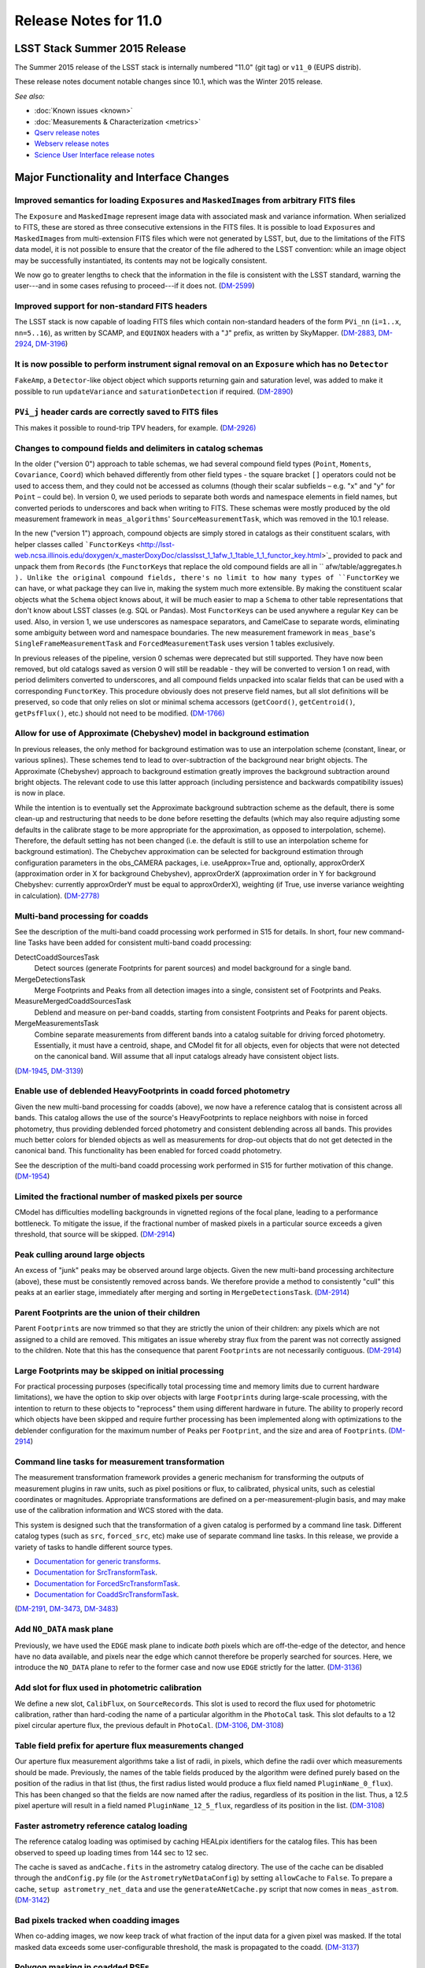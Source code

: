 ######################
Release Notes for 11.0
######################

LSST Stack Summer 2015 Release
==============================

The Summer 2015 release of the LSST stack is internally numbered "11.0"
(git tag) or ``v11_0`` (EUPS distrib).

These release notes document notable changes since 10.1, which was the
Winter 2015 release.

*See also:*

- :doc:`Known issues <known>`
- :doc:`Measurements & Characterization <metrics>`
- `Qserv release notes <https://confluence.lsstcorp.org/display/DM/Summer+2015+Qserv+Release>`_
- `Webserv release notes <https://confluence.lsstcorp.org/display/DM/Summer+2015+WebServ+Release>`_
- `Science User Interface release notes <https://confluence.lsstcorp.org/pages/viewpage.action?pageId=41785820>`_

.. _release_11_0_major_changes:

Major Functionality and Interface Changes
=========================================

Improved semantics for loading ``Exposure``\ s and ``MaskedImage``\ s from arbitrary FITS files
-----------------------------------------------------------------------------------------------

The ``Exposure`` and ``MaskedImage`` represent image data with
associated mask and variance information. When serialized to FITS, these
are stored as three consecutive extensions in the FITS files. It is
possible to load ``Exposure``\ s and ``MaskedImage``\ s from
multi-extension FITS files which were not generated by LSST, but, due to
the limitations of the FITS data model, it is not possible to ensure
that the creator of the file adhered to the LSST convention: while an
image object may be successfully instantiated, its contents may not be
logically consistent.

We now go to greater lengths to check that the information in the file
is consistent with the LSST standard, warning the user---and in some
cases refusing to proceed---if it does not.
(`DM-2599 <https://jira.lsstcorp.org/browse/DM-2599>`_)

Improved support for non-standard FITS headers
----------------------------------------------

The LSST stack is now capable of loading FITS files which contain
non-standard headers of the form ``PVi_nn`` (``i=1..x``, ``nn=5..16``),
as written by SCAMP, and ``EQUINOX`` headers with a "``J``\ " prefix, as
written by SkyMapper.
(`DM-2883 <https://jira.lsstcorp.org/browse/DM-2883>`_,
`DM-2924 <https://jira.lsstcorp.org/browse/DM-2924>`_,
`DM-3196 <https://jira.lsstcorp.org/browse/DM-3196>`_)

It is now possible to perform instrument signal removal on an ``Exposure`` which has no ``Detector``
----------------------------------------------------------------------------------------------------

``FakeAmp``, a ``Detector``-like object object which supports returning
gain and saturation level, was added to make it possible to run
``updateVariance`` and ``saturationDetection`` if required.
(`DM-2890 <https://jira.lsstcorp.org/browse/DM-2890>`_)

``PVi_j`` header cards are correctly saved to FITS files
--------------------------------------------------------

This makes it possible to round-trip TPV headers, for example.
(`DM-2926) <https://jira.lsstcorp.org/browse/DM-2926>`__

Changes to compound fields and delimiters in catalog schemas
------------------------------------------------------------

In the older ("version 0") approach to table schemas, we had several
compound field types (``Point``, ``Moments``, ``Covariance``, ``Coord``)
which behaved differently from other field types - the square bracket
``[]`` operators could not be used to access them, and they could not be
accessed as columns (though their scalar subfields – e.g. "x" and "y"
for ``Point`` – could be). In version 0, we used periods to separate
both words and namespace elements in field names, but converted periods
to underscores and back when writing to FITS. These schemas were mostly
produced by the old measurement framework in ``meas_algorithms``'
``SourceMeasurementTask``, which was removed in the 10.1 release.

In the new ("version 1") approach, compound objects are simply stored in
catalogs as their constituent scalars, with helper classes called
```FunctorKey``\ s <http://lsst-web.ncsa.illinois.edu/doxygen/x_masterDoxyDoc/classlsst_1_1afw_1_1table_1_1_functor_key.html>`_
provided to pack and unpack them from ``Records`` (the ``FunctorKey``\ s
that replace the old compound fields are all in
``     afw/table/aggregates.h   ``). Unlike the original compound
fields, there's no limit to how many types of ``FunctorKey`` we can
have, or what package they can live in, making the system much more
extensible. By making the constituent scalar objects what the ``Schema``
object knows about, it will be much easier to map a ``Schema`` to other
table representations that don't know about LSST classes (e.g. SQL or
Pandas). Most ``FunctorKey``\ s can be used anywhere a regular ``Key``
can be used. Also, in version 1, we use underscores as namespace
separators, and CamelCase to separate words, eliminating some ambiguity
between word and namespace boundaries. The new measurement framework in
``meas_base``'s ``SingleFrameMeasurementTask`` and
``ForcedMeasurementTask`` uses version 1 tables exclusively.

In previous releases of the pipeline, version 0 schemas were deprecated
but still supported. They have now been removed, but old catalogs saved
as version 0 will still be readable - they will be converted to version
1 on read, with period delimiters converted to underscores, and all
compound fields unpacked into scalar fields that can be used with a
corresponding ``FunctorKey``. This procedure obviously does not preserve
field names, but all slot definitions will be preserved, so code that
only relies on slot or minimal schema accessors (``getCoord()``,
``getCentroid()``, ``getPsfFlux()``, etc.) should not need to be
modified. (`DM-1766) <https://jira.lsstcorp.org/browse/DM-1766>`__

Allow for use of Approximate (Chebyshev) model in background estimation
-----------------------------------------------------------------------

In previous releases, the only method for background estimation was to
use an interpolation scheme (constant, linear, or various splines).
These schemes tend to lead to over-subtraction of the background near
bright objects. The Approximate (Chebyshev) approach to background
estimation greatly improves the background subtraction around bright
objects. The relevant code to use this latter approach (including
persistence and backwards compatibility issues) is now in place.

While the intention is to eventually set the Approximate background
subtraction scheme as the default, there is some clean-up and
restructuring that needs to be done before resetting the defaults (which
may also require adjusting some defaults in the calibrate stage to be
more appropriate for the approximation, as opposed to interpolation,
scheme). Therefore, the default setting has not been changed (i.e. the
default is still to use an interpolation scheme for background
estimation). The Chebychev approximation can be selected for background
estimation through configuration parameters in the obs\_CAMERA packages,
i.e. useApprox=True and, optionally, approxOrderX (approximation order
in X for background Chebyshev), approxOrderX (approximation order in Y
for background Chebyshev: currently approxOrderY must be equal to
approxOrderX), weighting (if True, use inverse variance weighting in
calculation). (`DM-2778) <https://jira.lsstcorp.org/browse/DM-2778>`__

Multi-band processing for coadds
--------------------------------

See the description of the multi-band coadd processing work performed in
S15 for details. In short, four new command-line Tasks have been added
for consistent multi-band coadd processing:

DetectCoaddSourcesTask
   Detect sources (generate Footprints for parent sources) and model
   background for a single band.
MergeDetectionsTask
   Merge Footprints and Peaks from all detection images into a single,
   consistent set of Footprints and Peaks.
MeasureMergedCoaddSourcesTask
   Deblend and measure on per-band coadds, starting from consistent
   Footprints and Peaks for parent objects.
MergeMeasurementsTask
   Combine separate measurements from different bands into a catalog
   suitable for driving forced photometry. Essentially, it must have a
   centroid, shape, and CModel fit for all objects, even for objects that
   were not detected on the canonical band. Will assume that all input
   catalogs already have consistent object lists.

(`DM-1945 <https://jira.lsstcorp.org/browse/DM-1945>`_,
`DM-3139 <https://jira.lsstcorp.org/browse/DM-3139>`_)

Enable use of deblended HeavyFootprints in coadd forced photometry
------------------------------------------------------------------

Given the new multi-band processing for coadds (above), we now have a
reference catalog that is consistent across all bands. This catalog
allows the use of the source's HeavyFootprints to replace neighbors with
noise in forced photometry, thus providing deblended forced photometry
and consistent deblending across all bands. This provides much better
colors for blended objects as well as measurements for drop-out objects
that do not get detected in the canonical band. This functionality has
been enabled for forced coadd photometry.

See the description of the multi-band coadd processing work performed in
S15 for further motivation of this change.
(`DM-1954 <https://jira.lsstcorp.org/browse/DM-1954>`_)

Limited the fractional number of masked pixels per source
---------------------------------------------------------

CModel has difficulties modelling backgrounds in vignetted regions of
the focal plane, leading to a performance bottleneck. To mitigate the
issue, if the fractional number of masked pixels in a particular source
exceeds a given threshold, that source will be skipped.
(`DM-2914 <https://jira.lsstcorp.org/browse/DM-2914>`_)

Peak culling around large objects
---------------------------------

An excess of "junk" peaks may be observed around large objects. Given
the new multi-band processing architecture (above), these must be
consistently removed across bands. We therefore provide a method to
consistently "cull" this peaks at an earlier stage, immediately after
merging and sorting in ``MergeDetectionsTask``.
(`DM-2914 <https://jira.lsstcorp.org/browse/DM-2914>`_)

Parent Footprints are the union of their children
-------------------------------------------------

Parent ``Footprint``\ s are now trimmed so that they are strictly the
union of their children: any pixels which are not assigned to a child
are removed. This mitigates an issue whereby stray flux from the parent
was not correctly assigned to the children. Note that this has the
consequence that parent ``Footprint``\ s are not necessarily contiguous.
(`DM-2914 <https://jira.lsstcorp.org/browse/DM-2914>`_)

Large Footprints may be skipped on initial processing
-----------------------------------------------------

For practical processing purposes (specifically total processing time
and memory limits due to current hardware limitations), we have the
option to skip over objects with large ``Footprint``\ s during
large-scale processing, with the intention to return to these objects to
"reprocess" them using different hardware in future. The ability to
properly record which objects have been skipped and require further
processing has been implemented along with optimizations to the
deblender configuration for the maximum number of ``Peak``\ s per
``Footprint``, and the size and area of ``Footprint``\ s.
(`DM-2914 <https://jira.lsstcorp.org/browse/DM-2914>`_)

Command line tasks for measurement transformation
-------------------------------------------------

The measurement transformation framework provides a generic mechanism
for transforming the outputs of measurement plugins in raw units, such
as pixel positions or flux, to calibrated, physical units, such as
celestial coordinates or magnitudes. Appropriate transformations are
defined on a per-measurement-plugin basis, and may make use of the
calibration information and WCS stored with the data.

This system is designed such that the transformation of a given catalog
is performed by a command line task. Different catalog types (such as
``src``, ``forced_src``, etc) make use of separate command line tasks.
In this release, we provide a variety of tasks to handle different
source types.

- `Documentation for generic transforms <https://lsst-web.ncsa.illinois.edu/doxygen/x_masterDoxyDoc/classlsst_1_1pipe_1_1tasks_1_1transform_measurement_1_1_transform_task.html#TransformTask_>`_.
- `Documentation for SrcTransformTask <https://lsst-web.ncsa.illinois.edu/doxygen/x_masterDoxyDoc/classlsst_1_1pipe_1_1tasks_1_1transform_measurement_1_1_src_transform_task.html#details>`_.
- `Documentation for ForcedSrcTransformTask <https://lsst-web.ncsa.illinois.edu/doxygen/x_masterDoxyDoc/classlsst_1_1pipe_1_1tasks_1_1transform_measurement_1_1_forced_src_transform_task.html#ForcedSrcTransformTask_>`_.
- `Documentation for CoaddSrcTransformTask <https://lsst-web.ncsa.illinois.edu/doxygen/x_masterDoxyDoc/classlsst_1_1pipe_1_1tasks_1_1transform_measurement_1_1_coadd_src_transform_task.html#CoaddSrcTransformTask_>`_.

(`DM-2191 <https://jira.lsstcorp.org/browse/DM-2191>`_,
`DM-3473 <https://jira.lsstcorp.org/browse/DM-3473>`_,
`DM-3483 <https://jira.lsstcorp.org/browse/DM-3483>`_)

Add ``NO_DATA`` mask plane
--------------------------

Previously, we have used the ``EDGE`` mask plane to indicate *both*
pixels which are off-the-edge of the detector, and hence have no data
available, and pixels near the edge which cannot therefore be properly
searched for sources. Here, we introduce the ``NO_DATA`` plane to refer
to the former case and now use ``EDGE`` strictly for the latter.
(`DM-3136 <https://jira.lsstcorp.org/browse/DM-3136>`_)

Add slot for flux used in photometric calibration
-------------------------------------------------

We define a new slot, ``CalibFlux``, on ``SourceRecord``\ s. This slot
is used to record the flux used for photometric calibration, rather than
hard-coding the name of a particular algorithm in the ``PhotoCal`` task.
This slot defaults to a 12 pixel circular aperture flux, the previous
default in ``PhotoCal``.
(`DM-3106 <https://jira.lsstcorp.org/browse/DM-3106>`_,
`DM-3108 <https://jira.lsstcorp.org/browse/DM-3108>`_)

Table field prefix for aperture flux measurements changed
---------------------------------------------------------

Our aperture flux measurement algorithms take a list of radii, in
pixels, which define the radii over which measurements should be made.
Previously, the names of the table fields produced by the algorithm were
defined purely based on the position of the radius in that list (thus,
the first radius listed would produce a flux field named
``PluginName_0_flux``). This has been changed so that the fields are now
named after the radius, regardless of its position in the list. Thus, a
12.5 pixel aperture will result in a field named
``PluginName_12_5_flux``, regardless of its position in the list.
(`DM-3108 <https://jira.lsstcorp.org/browse/DM-3108>`_)

Faster astrometry reference catalog loading
-------------------------------------------

The reference catalog loading was optimised by caching HEALpix
identifiers for the catalog files. This has been observed to speed up
loading times from 144 sec to 12 sec.

The cache is saved as ``andCache.fits`` in the astrometry catalog
directory. The use of the cache can be disabled through the
``andConfig.py`` file (or the ``AstrometryNetDataConfig``) by setting
``allowCache`` to ``False``. To prepare a cache,
``setup astrometry_net_data`` and use the ``generateANetCache.py``
script that now comes in ``meas_astrom``.
(`DM-3142 <https://jira.lsstcorp.org/browse/DM-3142>`_)

Bad pixels tracked when coadding images
---------------------------------------

When co-adding images, we now keep track of what fraction of the input
data for a given pixel was masked. If the total masked data exceeds some
user-configurable threshold, the mask is propagated to the coadd.
(`DM-3137 <https://jira.lsstcorp.org/browse/DM-3137>`_)

Polygon masking in coadded PSFs
-------------------------------

Polygonal masks are used to define the usable area of the focal plane;
they can be used to, for example, exclude vignetted areas from
coaddition. We now take account of these masks to determine which PSF
images to included when building co-added PSFs.
(`DM-3243 <https://jira.lsstcorp.org/browse/DM-3243>`_,
`DM-3528 <https://jira.lsstcorp.org/browse/DM-3258>`_)

Scale counts to reflect CCD-specific zero-points when warping to create coadd inputs
------------------------------------------------------------------------------------

(`DM-2980 <https://jira.lsstcorp.org/browse/DM-2980>`_)

Solving astrometry with distortions
-----------------------------------

The default astrometry matcher (``matchOptimisticB``) can now match
stars against a reference catalog when the stars are distorted (e.g., at
the outskirts of a wide field imager) if there is an estimate of the
distortion available.
(`DM-3492 <https://jira.lsstcorp.org/browse/DM-3492>`_)

Rejection iterations in astrometry fitting
------------------------------------------

Astrometric fitting (``FitTanSipWcsTask``) now includes support for
iterative fitting with rejection.
(`DM-3492 <https://jira.lsstcorp.org/browse/DM-3492>`_)

Inclusion of external package PSFEx as option for PSF determination
-------------------------------------------------------------------

PSFEx is currently the state of the art external package for PSF
determination, used in projects such as DES. LSST wrappers were created
such that PSFEx could be used as a plugin in place of the built in PSF
determiner. Tests with Hyper Supreme Camera data have shown that PSFEx
out performs the built-in PSF determiner.
(`DM-2961 <https://jira.lsstcorp.org/browse/DM-2961>`_)

Improvements to CModel magnitude measurement
--------------------------------------------

This release includes many miscellaneous improvements and fixes
resulting from testing on HSC data, including:

-  parameter tuning for computational performance improvement
-  correction to uncertainty estimation to account for extrapolation
   beyond the fit region
-  much more robust flagging of failure modes

Interface changes to forced measurement
---------------------------------------

The order of arguments to the forced measurement task was reversed, so
that it takes a source catalog followed by an ``Exposure``. This brings
it into line with the single frame measurement interface.
(`DM-3459 <https://jira.lsstcorp.org/browse/DM-3459>`_)

N-way spatial matching
----------------------

A simple utility class for performing spatial matches between multiple
catalogs with identical has been added as
``lsst.afw.table.multiMatch.MultiMatch``. This is intended as a stop-gap
measure until more flexible and efficient functionality becomes
available, but is already usable.
(`DM-3490 <https://jira.lsstcorp.org/browse/DM-3490>`_)

Display CCD data as laid out in the focal plane
-----------------------------------------------

It is now possible to use ``lsst.afw.cameraGeom.utils`` to display CCD
data laid out in the focal plane. `An
example <https://github.com/lsst/afw/blob/master/examples/Show%20Camera.ipynb>`_
of how this functionality works in practice is available as an IPython
notebook. (`DM-2347 <https://jira.lsstcorp.org/browse/DM-2347>`_)

.. _release_11_0_bug_fixes:

Bug Fixes
=========

The following fixes resolve problems visible to end users.

Doxygen documentation now correctly includes LaTeX formatting
-------------------------------------------------------------

Correctly referring to MathJax means that LaTeX markup in documentation
is nicely formatted.
(`DM-2545 <https://jira.lsstcorp.org/browse/DM-2545>`_)

Performance regression in ``Footprint`` dilation resolved
---------------------------------------------------------

The previous release included improved algorithms for dilating
``Footprint``\ s. Unfortunately, in some circumstances (notably when
dealing with particularly large ``Footprint``\ s) this code could
actually perform more slowly than the previous implementation. This
could have significant performance implications for many image
processing operations. This regression has now been rectified, and the
new dilation operations are significantly faster than the old ones in
all circumstances tested.
(`DM-2787 <https://jira.lsstcorp.org/browse/DM-2787>`_)

Footprint fixes
---------------

The following updates/fixes to Footprint handling have been made:

-  The default 32-bit heap space used to store FITS variable-length
   arrays isn't large enough to store some of our extremely large
   HeavyFootprints. This persistence issue has been fixed the by
   switching to 64-bit heap descriptors, which is now supported by FITS.
-  ``Footprint::transform`` is now properly copying peaks over to the new
   footprint.
-  ``Footprint::clipTo`` is now properly removing those peaks lying outside
   the desired region.
-  Several parts of the pipeline assume peaks are sorted from most
   positive to most negative. We now ensure the cross-band merge code
   maintains this ordering as much as possible (even though the sorting
   may not be consistent across different bands).
-  The merging of a parent and its children’s Footprints was failing in
   cases where one or more child Footprints were themselves
   noncontiguous. This has been fixed by adapting the mergeFootprints
   code in afw such that it combines all the Footprints in the
   FootprintSet it uses in its implementation (instead of requiring that
   the FootprintSet have only one Footprint).

(`DM-2606 <https://jira.lsstcorp.org/browse/DM-2606>`_)

Fixed error in memory access in interpolation
---------------------------------------------

An off-by-one error resulted in an attempt to read beyond the allocated
memory. (`DM-3112 <https://jira.lsstcorp.org/browse/DM-3112>`_)

Fixed truncated write of certain WCS information to FITS
--------------------------------------------------------

(`DM-2931 <https://jira.lsstcorp.org/browse/DM-2931>`_)

Use the correct weighting in photometric calibration
----------------------------------------------------

Previously, we were incorrectly weighting by errors, rather than inverse
errors. (`DM-2423 <https://jira.lsstcorp.org/browse/DM-2423>`_)

Remove non-positive variance pixels in coadd creation
-----------------------------------------------------

When interpolating variance maps we can produce negative values. These
then cause failures when we try to take the square root. Ultimately, the
means of creating variance maps needs to be fixed (which is
`DM-3201 <https://jira.lsstcorp.org/browse/DM-3201>`_); as a temporary
workaround, we replace negative variance values with infinity.
(`DM-2980 <https://jira.lsstcorp.org/browse/DM-2980>`_)

Task defaults are set correctly for difference imaging
------------------------------------------------------

The ``DipoleMeasurementConfig.setDefaults`` method incorrectly contained
a ``return`` that was executed before the defaults were actually
applied. This has been corrected, and a number of tests updated to rely
on those defaults.
(`DM-3159 <https://jira.lsstcorp.org/browse/DM-3159>`_)

Build and code improvements
===========================

These improvements should not usually be visible to end users. They may
be important for developers, however.

Backend-agnostic interface to displays
--------------------------------------

The image display code no longer makes the assumption that display is
carried out using ds9. Rather, an API is available which is independent
of the the particular image viewer is in use. A backwards compatibility
layer ensures that display through ds9 is still supported, while other
backends will be added in future.

(`RFC-42 <https://jira.lsstcorp.org/browse/RFC-42>`_,
`DM-2709 <https://jira.lsstcorp.org/browse/DM-2709>`_,
`DM-2849 <https://jira.lsstcorp.org/browse/DM-2849>`_,
`DM-2940 <https://jira.lsstcorp.org/browse/DM-2940>`_,
`DM-3203 <https://jira.lsstcorp.org/browse/DM-3203>`_,
`DM-3468 <https://jira.lsstcorp.org/browse/DM-3468>`_)

Measurement framework compiler warnings resolved
------------------------------------------------

The measurement framework was refactored to avoid a series of warnings
produced by the clang compiler.
(`DM-2131 <https://jira.lsstcorp.org/browse/DM-2131>`_)

Unsanctioned access to the display by tests suppressed
------------------------------------------------------

Some unit tests were attempting to write to a display, even when no
display was available. On some systems, this directly caused test
failures; on others, it could obscure the true cause of failures when a
test did fail. (`DM-2492 <https://jira.lsstcorp.org/browse/DM-2492>`_,
`DM-2494 <https://jira.lsstcorp.org/browse/DM-2494>`_)

Unused & obsolete code has been removed from the ``datarel`` package
--------------------------------------------------------------------

This package is effectively obsolete, but is still used in documentation
generation which makes removing it entirely complex. For now, therefore,
it has simply been trimmed of all unused functionality; it may be
removed entirely following `DM-2948 <https://jira.lsstcorp.org/browse/DM-2948>`_.
(`DM-2949 <https://jira.lsstcorp.org/browse/DM-2949>`_)

Reduced verbosity of astrometry.net solver
------------------------------------------

A correction to the way that astrometry.net logging was propagated to
the LSST logging system, together with reducing the priority of some
messages, leads to a substantial reduction in chatter from astrometry.
(`DM-3141 <https://jira.lsstcorp.org/browse/DM-3141>`_)

Ensure that slots are present before initializing algorithms that depend upon them
----------------------------------------------------------------------------------

When initializing an algorithm that refers to a particular slot, we
resolve the target of the slot and refer to that instead. That means
that if the slot definition is changed after measurement has been
performed, we are still pointing to the correct information. However, if
the algorithm is initialized before the slot it depends on, this
resolution could not take place and "circular" aliases could result. We
now explicitly check for and throw an error in this case.
(`DM-3400 <https://jira.lsstcorp.org/browse/DM-3400>`_)

Visualizations for astrometry.net solver
----------------------------------------

It is now possible to display the source positions, distorted source
positions and reference positions to assist with debugging.
(`DM-3209 <https://jira.lsstcorp.org/browse/DM-3209>`_)

Subaru support reinstated
-------------------------

The ``obs_subaru`` package, which provides packages and tasks specific
to the Subaru telescope, has been brought up to date with recent changes
to the LSST stack and improvements made during Hyper Suprime Cam
development. (`DM-1794 <https://jira.lsstcorp.org/browse/DM-1794>`__,
`DM-3403 <https://jira.lsstcorp.org/browse/DM-3403>`__)

Refactor & document coadd construction
--------------------------------------

A number of minor changes and documentation improvements were made to
the ``CoaddBase``, ``AssembleCoadd``, ``CoaddInputRecorder`` and
``MakeCoaddTempExp`` tasks. These brought the structure of the code
better into line with the state-of-the-art development on Hyper Suprime
Cam. (`DM-2980 <https://jira.lsstcorp.org/browse/DM-2980>`_)

Properly handle masking NaN or saturated values in overscans
------------------------------------------------------------

Resolved an issue where, in certain circumstances, flags in the mask
plane for saturated and nan values in overscans were being improperly
propagated to all amplifiers in an image. These flags are now applied to
the amplifier where the bad values are seen.
(`DM-2923 <https://jira.lsstcorp.org/browse/DM-2923>`_)

Deblender optimization
----------------------

Several performance optimizations to the (C++) algorithms used in the
deblender have been implemented, in particular those which identify
objects with significant amounts of their flux attributed to edge
pixels. In addition, memory usage was reduced by removing unused mask
planes left over from debugging, not storing masks for deblending
templates, and by clipping template images when their associated
``Footprint``\ s are clipped.
(`DM-2914 <https://jira.lsstcorp.org/browse/DM-2914>`_)
